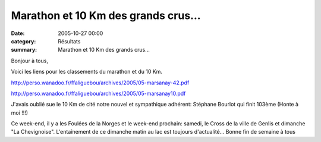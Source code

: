 Marathon et 10 Km des grands crus...
====================================

:date: 2005-10-27 00:00
:category: Résultats
:summary: Marathon et 10 Km des grands crus...

Bonjour à tous,


Voici les liens pour les classements du marathon et du 10 Km.


`http://perso.wanadoo.fr/ffaliguebou/archives/2005/05-marsanay-42.pdf <http://perso.wanadoo.fr/ffaliguebou/archives/2005/05-marsanay-42.pdf>`_


`http://perso.wanadoo.fr/ffaliguebou/archives/2005/05-marsanay10.pdf <http://perso.wanadoo.fr/ffaliguebou/archives/2005/05-marsanay10.pdf>`_


J'avais oublié sue le 10 Km de cité notre nouvel et sympathique adhérent: Stéphane Bourlot qui finit 103ème (Honte à moi !!!)


Ce week-end, il y a les Foulées de la Norges et le week-end prochain: samedi, le Cross de la ville de Genlis et dimanche "La Chevignoise". L'entaînement de ce dimanche matin au lac est toujours d'actualité... Bonne fin de semaine à tous
